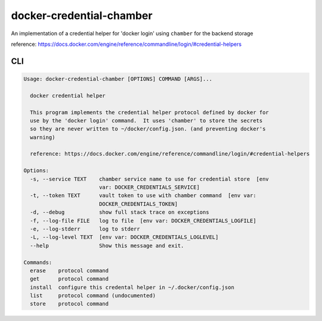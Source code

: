 
docker-credential-chamber
=========================

An implementation of a credential helper for 'docker login' using ``chamber`` for the backend storage

reference: https://docs.docker.com/engine/reference/commandline/login/#credential-helpers

CLI
---

.. code-block::

   Usage: docker-credential-chamber [OPTIONS] COMMAND [ARGS]...

     docker credential helper

     This program implements the credential helper protocol defined by docker for
     use by the 'docker login' command.  It uses 'chamber' to store the secrets
     so they are never written to ~/docker/config.json. (and preventing docker's
     warning)

     reference: https://docs.docker.com/engine/reference/commandline/login/#credential-helpers

   Options:
     -s, --service TEXT    chamber service name to use for credential store  [env
                           var: DOCKER_CREDENTIALS_SERVICE]
     -t, --token TEXT      vault token to use with chamber command  [env var:
                           DOCKER_CREDENTIALS_TOKEN]
     -d, --debug           show full stack trace on exceptions
     -f, --log-file FILE   log to file  [env var: DOCKER_CREDENTIALS_LOGFILE]
     -e, --log-stderr      log to stderr
     -L, --log-level TEXT  [env var: DOCKER_CREDENTIALS_LOGLEVEL]
     --help                Show this message and exit.

   Commands:
     erase    protocol command
     get      protocol command
     install  configure this credental helper in ~/.docker/config.json
     list     protocol command (undocumented)
     store    protocol command
